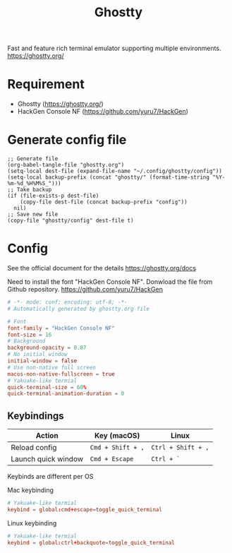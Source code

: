 #+TITLE: Ghostty

Fast and feature rich terminal emulator supporting multiple environments.
https://ghostty.org/

* Requirement
- Ghostty (https://ghostty.org/)
- HackGen Console NF (https://github.com/yuru7/HackGen)

* Generate config file
#+begin_src elisp
  ;; Generate file
  (org-babel-tangle-file "ghostty.org")
  (setq-local dest-file (expand-file-name "~/.config/ghostty/config"))
  (setq-local backup-prefix (concat "ghostty/" (format-time-string "%Y-%m-%d_%H%M%S_")))
  ;; Take backup
  (if (file-exists-p dest-file)
      (copy-file dest-file (concat backup-prefix "config"))
    nil)
  ;; Save new file
  (copy-file "ghostty/config" dest-file t)
#+end_src

#+RESULTS:

* Config
See the official document for the details
https://ghostty.org/docs

Need to install the font "HackGen Console NF". Donwload the file from Github repository.
https://github.com/yuru7/HackGen

#+begin_src conf :tangle ghostty/config :mkdirp yes
  # -*- mode: conf; encoding: utf-8; -*-
  # Automatically generated by ghostty.org file

  # Font
  font-family = "HackGen Console NF"
  font-size = 16
  # Background
  background-opacity = 0.87
  # No initial window
  initial-window = false
  # Use non-native full screen
  macos-non-native-fullscreen = true
  # Yakuake-like termial
  quick-terminal-size = 60%
  quick-terminal-animation-duration = 0
#+end_src

** Keybindings
| Action              | Key (macOS)       | Linux              |
|---------------------+-------------------+--------------------|
| Reload config       | ~Cmd + Shift + ,~ | ~Ctrl + Shift + ,~ |
| Launch quick window | ~Cmd + Escape~    | ~Ctrl + `~         |

Keybinds are different per OS

Mac keybinding
#+begin_src conf :tangle (if (eq system-type 'darwin) "ghostty/config" "")
  # Yakuake-like termial
  keybind = global:cmd+escape=toggle_quick_terminal
#+end_src

Linux keybinding
#+begin_src conf :tangle (if (eq system-type 'gnu-linux) "ghostty/config" "")
  # Yakuake-like termial
  keybind = global:ctrl+backquote=toggle_quick_terminal
#+end_src
